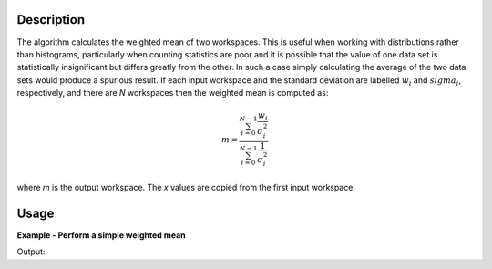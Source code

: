 .. algorithm::

.. summary::

.. relatedalgorithms::

.. properties::

Description
-----------

The algorithm calculates the weighted mean of two workspaces. This is useful when working with distributions rather than histograms, particularly when counting statistics are poor and it is possible that the value of one data set is statistically insignificant but differs greatly from the other. In such a case simply calculating the average of the two data sets would produce a spurious result.
If each input workspace and the standard deviation are labelled :math:`w_i` and :math:`sigma_i`, respectively, and there
are *N* workspaces then the weighted mean is computed as:

.. math::

   m = \frac{\sum_{i=0}^{N-1}\frac{w_i}{\sigma^{2}_i}}{\sum_{i=0}^{N-1}\frac{1}{\sigma^{2}_i}}

where *m* is the output workspace. The *x* values are copied from the first input workspace.

Usage
-----

**Example - Perform a simple weighted mean**

.. testcode:: ExWMSimple

    # create histogram workspaces
    dataX1 = [0,1,2,3,4,5,6,7,8,9] # or use dataX1=range(0,10)
    dataY1 = [0,1,2,3,4,5,6,7,8] # or use dataY1=range(0,9)
    dataE1 = [1,1,1,1,1,1,1,1,1] # or use dataE1=[1]*9
    dataX2 = [1,1,1,1,1,1,1,1,1,1]
    dataY2 = [2,2,2,2,2,2,2,2,2]
    dataE2 = [3,3,3,3,3,3,3,3,3]
    ws1 = CreateWorkspace(dataX1, dataY1, dataE1)
    ws2 = CreateWorkspace(dataX2, dataY2, dataE2)

    # perform the algorithm
    ws = WeightedMean(ws1, ws2)

    print("The X values are: " + str(ws.readX(0)))
    print("The Y values are: " + str(ws.readY(0)))
    print("The E values are: " + str(ws.readE(0)))

Output:

.. testoutput:: ExWMSimple

    The X values are: [ 0.  1.  2.  3.  4.  5.  6.  7.  8.  9.]
    The Y values are: [ 0.2  1.1  2.   2.9  3.8  4.7  5.6  6.5  7.4]
    The E values are: [ 0.9486833  0.9486833  0.9486833  0.9486833  0.9486833  0.9486833
      0.9486833  0.9486833  0.9486833]

.. categories::

.. sourcelink::
